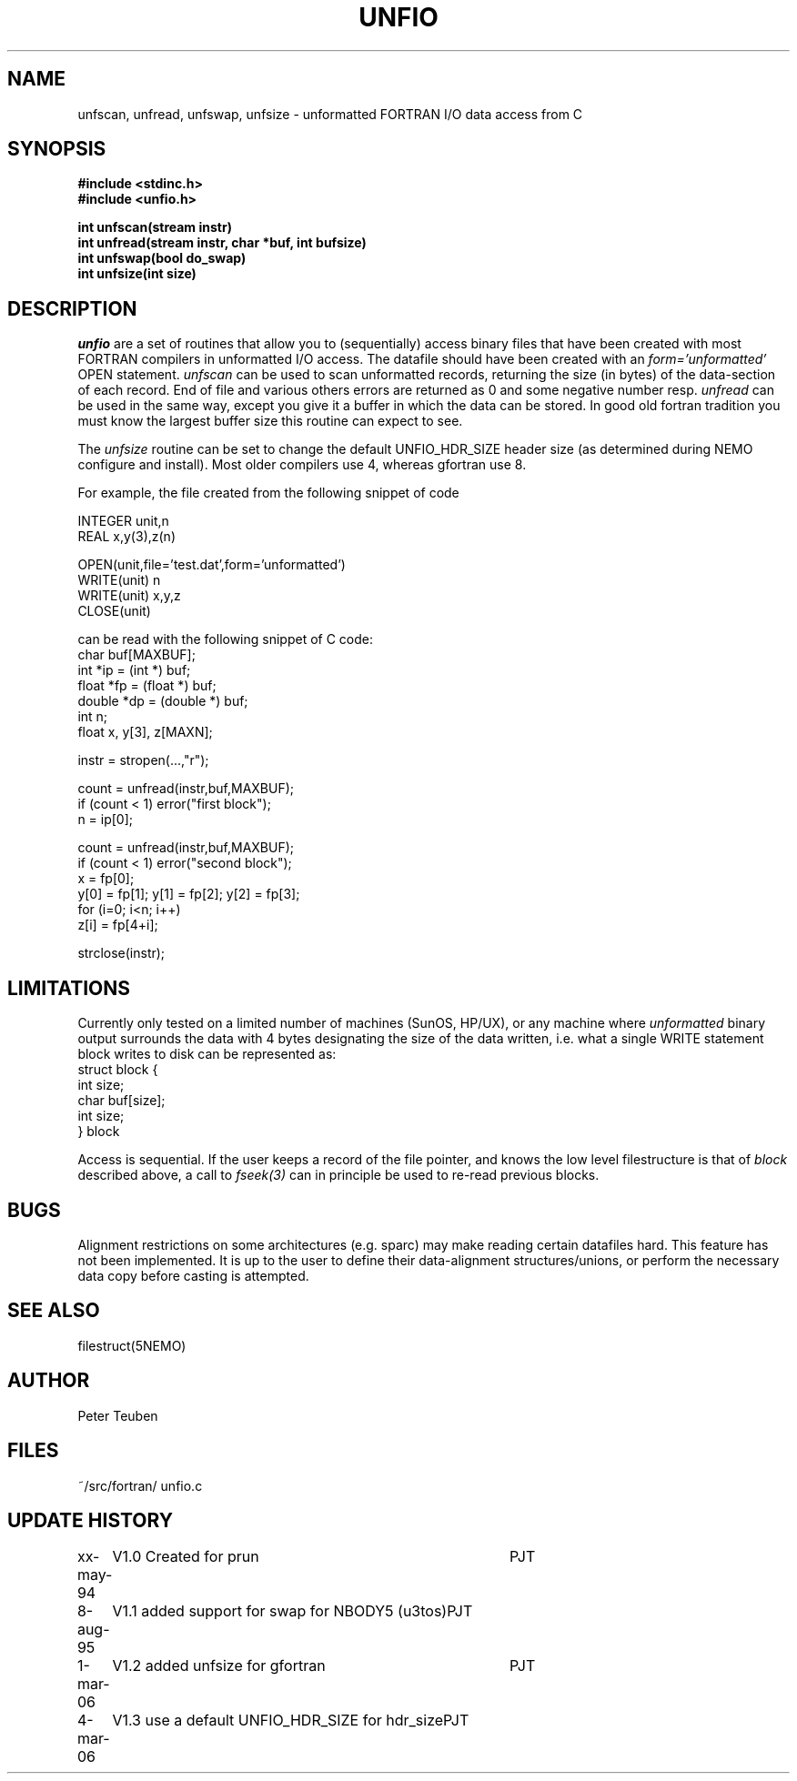 .TH UNFIO 3NEMO "4 March 2006"
.SH NAME
unfscan, unfread, unfswap, unfsize \- unformatted FORTRAN I/O data access from C
.SH SYNOPSIS
.nf
.B #include <stdinc.h>
.B #include <unfio.h>
.PP
\fBint unfscan(stream instr)\fP
\fBint unfread(stream instr, char *buf, int bufsize)\fP
\fBint unfswap(bool do_swap)\fP
\fBint unfsize(int size)\fP
.PP
.SH DESCRIPTION
\fIunfio\fP are a set of routines that allow you to (sequentially)
access 
binary files that have been created with most FORTRAN compilers 
in unformatted I/O access. The datafile should have been created with an
\fIform='unformatted'\fP OPEN statement. \fIunfscan\fP can be used
to scan unformatted records, returning the size (in bytes) of the
data-section of each record. End of file and various others 
errors are returned as 0 and some negative number resp. 
\fIunfread\fP can be used in the same way, except you give it a buffer
in which the data can be stored. In good old fortran tradition you
must know the largest buffer size this routine can expect to see.
.PP
The \fIunfsize\fP routine can be set to change the default UNFIO_HDR_SIZE
header size (as determined during NEMO configure and install). Most older
compilers use 4, whereas gfortran use 8.
.PP
For example, the file created from the following snippet of code
.PP
.nf
        INTEGER unit,n
        REAL x,y(3),z(n)

        OPEN(unit,file='test.dat',form='unformatted')
        WRITE(unit) n
        WRITE(unit) x,y,z
        CLOSE(unit)

.fi
can be read with the following snippet of C code:
.nf
        char buf[MAXBUF];
        int *ip = (int *) buf;
        float *fp = (float *) buf;
        double *dp = (double *) buf;
        int n;
        float x, y[3], z[MAXN];

        instr = stropen(...,"r");

        count = unfread(instr,buf,MAXBUF);
        if (count < 1) error("first block");
        n = ip[0];

        count = unfread(instr,buf,MAXBUF);
        if (count < 1) error("second block");
        x = fp[0];
        y[0] = fp[1]; y[1] = fp[2]; y[2] = fp[3];
        for (i=0; i<n; i++)
            z[i] = fp[4+i];

        strclose(instr);
.fi
.SH LIMITATIONS
Currently only tested on a limited number of machines (SunOS, HP/UX),
or any machine where 
\fIunformatted\fP binary output surrounds the data with
4 bytes designating the size of the data written, i.e. what 
a single WRITE statement block writes to disk can be represented
as:
.nf
    struct block {
        int size;
        char buf[size];
        int size;
    } block
.fi
.PP
Access is sequential. If the user keeps a record of the file pointer,
and knows the low level filestructure is that of \fIblock\fP described
above, a call to \fIfseek(3)\fP can in principle be used to re-read
previous blocks.
.SH BUGS
Alignment restrictions on some architectures (e.g. sparc) may 
make reading certain datafiles hard. This feature has not been
implemented. It is up to the user to define their data-alignment
structures/unions, or perform the necessary data copy before
casting is attempted.
.SH SEE ALSO
filestruct(5NEMO)
.SH AUTHOR
Peter Teuben
.SH FILES
.nf
.ta +1.5i
~/src/fortran/  	unfio.c
.fi
.SH UPDATE HISTORY
.nf
.ta +1i +4i
xx-may-94	V1.0 Created for prun       	PJT
8-aug-95	V1.1 added support for swap for NBODY5 (u3tos)	PJT
1-mar-06	V1.2 added unfsize for gfortran 	PJT
4-mar-06	V1.3 use a default UNFIO_HDR_SIZE for hdr_size	PJT
.fi

